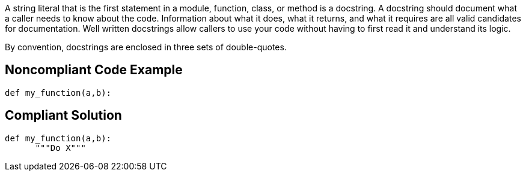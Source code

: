 A string literal that is the first statement in a module, function, class, or method is a docstring. A docstring should document what a caller needs to know about the code. Information about what it does, what it returns, and what it requires are all valid candidates for documentation. Well written docstrings allow callers to use your code without having to first read it and understand its logic.


By convention, docstrings are enclosed in three sets of double-quotes.


== Noncompliant Code Example

----
def my_function(a,b):
----


== Compliant Solution

----
def my_function(a,b):
      """Do X"""
----

